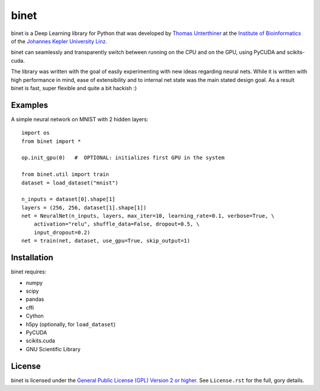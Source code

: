 binet
=====

binet is a Deep Learning library for Python that was developed by
`Thomas Unterthiner <http://www.bioinf.jku.at/people/unterthiner/>`_
at the `Institute of Bioinformatics <http://www.bioinf.jku.at>`_
of the `Johannes Kepler University Linz <http://www.jku.at>`_.

binet can seamlessly and transparently switch between running on the CPU and
on the GPU, using PyCUDA and scikits-cuda.

The library was written with the goal of easily experimenting with new
ideas regarding neural nets. While it is written with high performance
in mind, ease of extensibility and to internal net state was the main
stated design goal. As a result binet is fast, super flexible and quite
a bit hackish :)


Examples
--------

A simple neural network on MNIST with 2 hidden layers::


    import os
    from binet import *

    op.init_gpu(0)   #  OPTIONAL: initializes first GPU in the system

    from binet.util import train
    dataset = load_dataset("mnist")

    n_inputs = dataset[0].shape[1]
    layers = (256, 256, dataset[1].shape[1])
    net = NeuralNet(n_inputs, layers, max_iter=10, learning_rate=0.1, verbose=True, \
        activation="relu", shuffle_data=False, dropout=0.5, \
        input_dropout=0.2)
    net = train(net, dataset, use_gpu=True, skip_output=1)



Installation
------------
binet requires:

* numpy
* scipy
* pandas
* cffi
* Cython
* h5py (optionally, for ``load_dataset``)
* PyCUDA
* scikits.cuda
* GNU Scientific Library


License
-------
binet is licensed under the
`General Public License (GPL) Version 2 or higher <http://www.gnu.org/licenses/gpl-2.0.html>`_.
See ``License.rst`` for the full, gory details.
